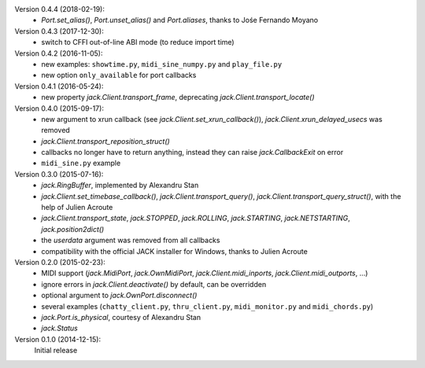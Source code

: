Version 0.4.4 (2018-02-19):
 * `Port.set_alias()`, `Port.unset_alias()` and `Port.aliases`, thanks to
   Jośe Fernando Moyano

Version 0.4.3 (2017-12-30):
 * switch to CFFI out-of-line ABI mode (to reduce import time)

Version 0.4.2 (2016-11-05):
 * new examples: ``showtime.py``, ``midi_sine_numpy.py`` and ``play_file.py``
 * new option ``only_available`` for port callbacks

Version 0.4.1 (2016-05-24):
 * new property `jack.Client.transport_frame`, deprecating
   `jack.Client.transport_locate()`

Version 0.4.0 (2015-09-17):
 * new argument to xrun callback (see `jack.Client.set_xrun_callback()`),
   `jack.Client.xrun_delayed_usecs` was removed
 * `jack.Client.transport_reposition_struct()`
 * callbacks no longer have to return anything, instead they can raise
   `jack.CallbackExit` on error
 * ``midi_sine.py`` example

Version 0.3.0 (2015-07-16):
 * `jack.RingBuffer`, implemented by Alexandru Stan
 * `jack.Client.set_timebase_callback()`, `jack.Client.transport_query()`,
   `jack.Client.transport_query_struct()`, with the help of Julien Acroute
 * `jack.Client.transport_state`, `jack.STOPPED`, `jack.ROLLING`,
   `jack.STARTING`, `jack.NETSTARTING`, `jack.position2dict()`
 * the *userdata* argument was removed from all callbacks
 * compatibility with the official JACK installer for Windows, thanks to Julien
   Acroute

Version 0.2.0 (2015-02-23):
 * MIDI support (`jack.MidiPort`, `jack.OwnMidiPort`,
   `jack.Client.midi_inports`, `jack.Client.midi_outports`, ...)
 * ignore errors in `jack.Client.deactivate()` by default, can be overridden
 * optional argument to `jack.OwnPort.disconnect()`
 * several examples (``chatty_client.py``, ``thru_client.py``,
   ``midi_monitor.py`` and ``midi_chords.py``)
 * `jack.Port.is_physical`, courtesy of Alexandru Stan
 * `jack.Status`

Version 0.1.0 (2014-12-15):
   Initial release
